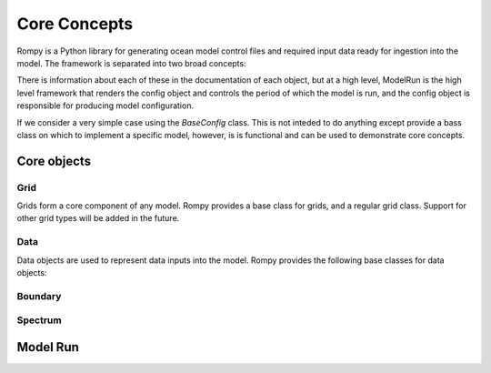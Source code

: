 =================================
Core Concepts
=================================

Rompy is a Python library for generating ocean model control files and required input
data ready for ingestion into the model. The framework is separated into two broad
concepts:


.. autosummary::
    :nosignatures:
    :toctree: _generated/

    rompy.model.ModelRun
    rompy.core.BaseConfig

There is information about each of these in the documentation of each object, but at a
high level, ModelRun is the high level framework that renders the config object and controls the
period of which the model is run, and the config object is responsible for producing
model configuration. 

If we consider a very simple case using the `BaseConfig` class. This is not inteded to
do anything except provide a bass class on which to implement a specific model,
however, is is functional and can be used to demonstrate core concepts.


Core objects 
------------

Grid
^^^^

Grids form a core component of any model. Rompy provides a base class for grids, and a
regular grid class. Support for other grid types will be added in the future.


.. autosummary::
    :nosignatures:
    :toctree: _generated/

    rompy.core.grid.BaseGrid
    rompy.core.grid.RegularGrid


Data
^^^^

Data objects are used to represent data inputs into the model. Rompy provides the
following base classes for data objects:

.. autosummary::
    :nosignatures:
    :toctree: _generated/

    rompy.core.data.DataBlob
    rompy.core.data.DataGrid
    rompy.core.source.SourceBase
    rompy.core.source.SourceFile
    rompy.core.source.SourceIntake


Boundary
^^^^^^^^

.. autosummary::
    :nosignatures:
    :toctree: _generated/

    rompy.core.boundary.BoundaryWaveStation
    rompy.core.source.SourceWavespectra


Spectrum
^^^^^^^^

.. autosummary::
    :nosignatures:
    :toctree: _generated/

    rompy.core.spectrum.LogFrequency


Model Run 
---------------

.. autosummary::
    :nosignatures:
    :toctree: _generated/

    rompy.model.ModelRun
